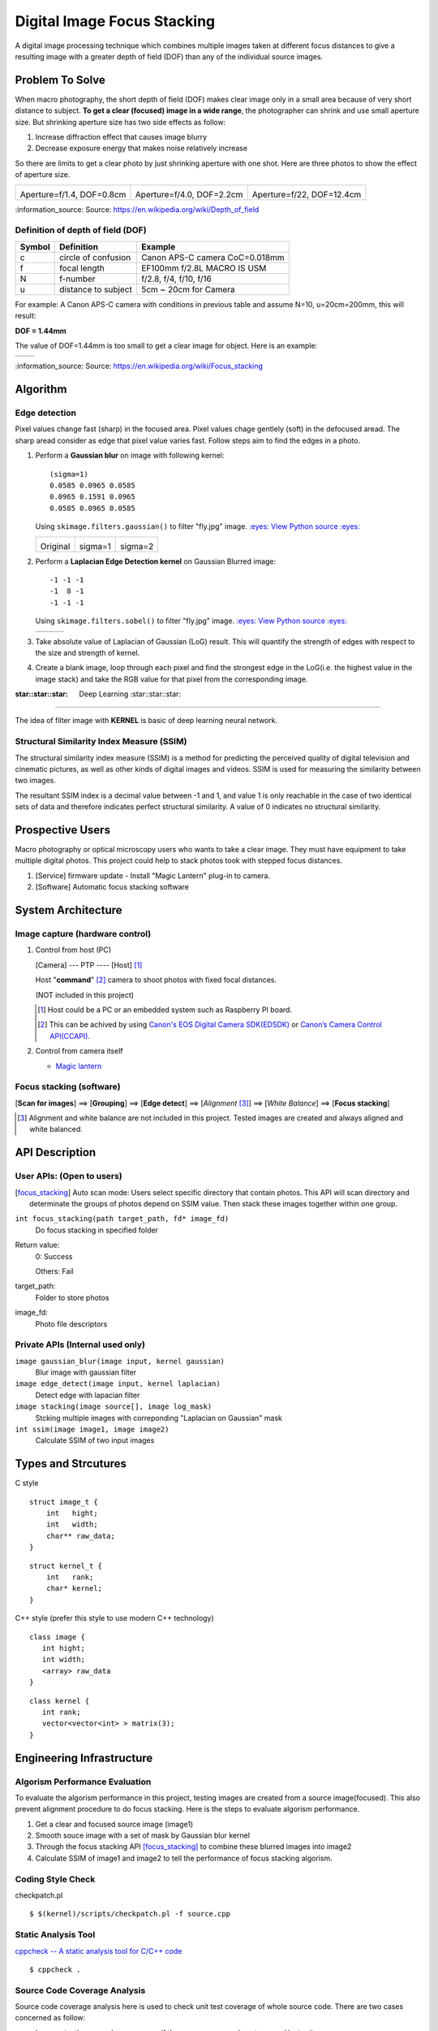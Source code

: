 ============================
Digital Image Focus Stacking
============================

A digital image processing technique which combines multiple images taken
at different focus distances to give a resulting image with a greater depth of
field (DOF) than any of the individual source images.


Problem To Solve
================

When macro photography, the short depth of field (DOF) makes clear image only
in a small area because of very short distance to subject. **To get a clear
(focused) image in a wide range**, the photographer can shrink and use small
aperture size. But shrinking aperture size has two side effects as follow:

1. Increase diffraction effect that causes image blurry
2. Decrease exposure energy that makes noise relatively increase

So there are limits to get a clear photo by just shrinking aperture with one
shot. Here are three photos to show the effect of aperture size.

+-------------------------------------+-------------------------------------+------------------------------------+
| .. image:: wiki/Dof_blocks_f1_4.jpg | .. image:: wiki/Dof_blocks_f4_0.jpg | .. image:: wiki/Dof_blocks_f22.jpg |
| Aperture=f/1.4, DOF=0.8cm           | Aperture=f/4.0, DOF=2.2cm           | Aperture=f/22, DOF=12.4cm          |
+-------------------------------------+-------------------------------------+------------------------------------+

\:information_source: Source: https://en.wikipedia.org/wiki/Depth_of_field

Definition of depth of field (DOF)
__________________________________

.. image:: DOF_equation.png

+--------+----------------------+--------------------------------+
| Symbol | Definition           | Example                        |
+========+======================+================================+
| c      | circle of confusion  | Canon APS-C camera CoC=0.018mm |
+--------+----------------------+--------------------------------+
| f      |  focal length        | EF100mm f/2.8L MACRO IS USM    |
+--------+----------------------+--------------------------------+
| N      |  f-number            | f/2.8, f/4, f/10, f/16         |
+--------+----------------------+--------------------------------+
| u      |  distance to subject | 5cm ~ 20cm for Camera          |
+--------+----------------------+--------------------------------+

For example: A Canon APS-C camera with conditions in previous table and assume 
N=10, u=20cm=200mm, this will result:

**DOF = 1.44mm**

The value of DOF=1.44mm is too small to get a clear image for object. Here is an
example:

+-------------------------------+-------------------------------+
| .. image:: ../images/fly1.jpg | .. image:: ../images/fly2.jpg |
+-------------------------------+-------------------------------+

\:information_source: Source: https://en.wikipedia.org/wiki/Focus_stacking


Algorithm
=========

Edge detection
______________

Pixel values change fast (sharp) in the focused area. Pixel values chage gentlely
(soft) in the defocused aread. The sharp aread consider as edge that pixel value
varies fast. Follow steps aim to find the edges in a photo.

1. Perform a **Gaussian blur** on image with following kernel:

   ::

      (sigma=1)
      0.0585 0.0965 0.0585
      0.0965 0.1591 0.0965
      0.0585 0.0965 0.0585

   Using ``skimage.filters.gaussian()`` to filter "fly.jpg" image. 
   `:eyes: View Python source :eyes: <https://github.com/TommyLin/focus-stacking/blob/master/src/gaussian_blur.py>`_

   +-------------------------------+-------------------------------------+-------------------------------------+
   | .. image:: ../images/fly1.jpg | .. image:: ../images/fly1_blur1.jpg | .. image:: ../images/fly1_blur2.jpg |
   | Original                      | sigma=1                             | sigma=2                             |
   +-------------------------------+-------------------------------------+-------------------------------------+

2. Perform a **Laplacian Edge Detection kernel** on Gaussian Blurred image:

   ::

      -1 -1 -1
      -1  8 -1
      -1 -1 -1

   Using ``skimage.filters.sobel()`` to filter "fly.jpg" image. 
   `:eyes: View Python source :eyes: <https://github.com/TommyLin/focus-stacking/blob/master/src/edge_detect.py>`_

   +------------------------------------+-------------------------------------+-------------------------------------+
   | .. image:: ../images/fly1_edge.jpg | .. image:: ../images/fly1_edge1.jpg | .. image:: ../images/fly1_edge2.jpg |
   +------------------------------------+-------------------------------------+-------------------------------------+

3. Take absolute value of Laplacian of Gaussian (LoG) result. This will quantify
   the strength of edges with respect to the size and strength of kernel.
4. Create a blank image, loop through each pixel and find the strongest edge in
   the LoG(i.e. the highest value in the image stack) and take the RGB value for
   that pixel from the corresponding image.

:star::star::star: Deep Learning :star::star::star:
___________________________________________________

The idea of filter image with **KERNEL** is basic of deep learning neural network.

Structural Similarity Index Measure (SSIM)
__________________________________________

The structural similarity index measure (SSIM) is a method for predicting the
perceived quality of digital television and cinematic pictures, as well as other
kinds of digital images and videos. SSIM is used for measuring the similarity
between two images.

.. image:: https://wikimedia.org/api/rest_v1/media/math/render/svg/1783c17346b8f4c822ed206798bb6769a845c417

The resultant SSIM index is a decimal value between -1 and 1, and value 1 is
only reachable in the case of two identical sets of data and therefore indicates
perfect structural similarity. A value of 0 indicates no structural similarity.

Prospective Users
=================

Macro photography or optical microscopy users who wants to take a clear image.
They must have equipment to take multiple digital photos. This project could
help to stack photos took with stepped focus distances.

1. [Service] firmware update - Install "Magic Lantern" plug-in to camera.
2. [Software] Automatic focus stacking software


System Architecture
===================

**Image capture** (hardware control)
____________________________

1. Control from host (PC)

   [Camera] --- PTP ---- [Host] [#]_

   Host "**command**" [#]_ camera to shoot photos with fixed focal distances.

   (NOT included in this project)

   .. [#] Host could be a PC or an embedded system such as Raspberry PI board.
   .. [#] This can be achived by using `Canon's EOS Digital Camera SDK(EDSDK) <https://www.codeproject.com/articles/688276/canon-edsdk-tutorial-in-csharp>`_ or `Canon’s Camera Control API(CCAPI) <https://www.canonbody.com/canon-usa-introduction-to-canons-camera-control-api-with-canon-developer-community/>`_.

       .. image:: ./Canon-EDSDK.jpg
       .. image:: ./Canon-CCAPI.png

2. Control from camera itself

   * `Magic lantern <https://magiclantern.fm/>`_
      .. image:: ./MagicLantern.png

**Focus stacking** (software)
_____________________________

[**Scan for images**] ==> [**Grouping**] ==> [**Edge detect**] ==> [*Alignment* [#]_] ==> [*White Balance*] ==> [**Focus stacking**]

.. [#] Alignment and white balance are not included in this project. Tested images are created and always aligned and white balanced.

API Description
===============

User APIs: (Open to users)
__________________________

.. [focus_stacking] Auto scan mode: Users select specific directory that contain photos. This API
  will scan directory and determinate the groups of photos depend on SSIM value. Then stack these
  images together within one group.

``int focus_stacking(path target_path, fd* image_fd)``
    Do focus stacking in specified folder

Return value:
  0: Success

  Others: Fail

target_path:
  Folder to store photos

image_fd:
  Photo file descriptors


Private APIs (Internal used only)
________________________________________

``image gaussian_blur(image input, kernel gaussian)``
  Blur image with gaussian filter

``image edge_detect(image input, kernel laplacian)``
  Detect edge with lapacian filter

``image stacking(image source[], image log_mask)``
  Stcking multiple images with correponding "Laplacian on Gaussian" mask

``int ssim(image image1, image image2)``
  Calculate SSIM of two input images

Types and Strcutures
====================

C style

::

  struct image_t {
      int   hight;
      int   width;
      char** raw_data;
  }

::

  struct kernel_t {
      int   rank;
      char* kernel;
  }

C++ style (prefer this style to use modern C++ technology)

::

  class image {
     int hight;
     int width;
     <array> raw_data
  }

::

  class kernel {
     int rank;
     vector<vector<int> > matrix(3);
  }

Engineering Infrastructure
==========================

Algorism Performance Evaluation
_______________________________

To evaluate the algorism performance in this project, testing images are created 
from a source image(focused). This also prevent alignment procedure to do focus
stacking. Here is the steps to evaluate algorism performance.

1. Get a clear and focused source image (image1)
2. Smooth souce image with a set of mask by Gaussian blur kernel
3. Through the focus stacking API [focus_stacking]_ to combine these blurred images into image2
4. Calculate SSIM of image1 and image2 to tell the performance of focus stacking algorism.

Coding Style Check
__________________

checkpatch.pl

::

    $ $(kernel)/scripts/checkpatch.pl -f source.cpp

Static Analysis Tool
____________________

`cppcheck -- A static analysis tool for C/C++ code <http://cppcheck.sourceforge.net/>`_



::

    $ cppcheck .

Source Code Coverage Analysis
_____________________________

Source code coverage analysis here is used to check unit test coverage of whole source code. There are two cases concerned as follow:

* Improve testing procedure coverage, if there was source code not covered by testing.
* Remove redundant code, if there was no condition could cover or test it.

`gcov -- a Test Coverage Program <https://gcc.gnu.org/onlinedocs/gcc/Gcov.html>`_

`LCOV - the LTP GCOV extension <http://ltp.sourceforge.net/coverage/lcov.php>`_

Steps to create code coverage information:

1. Enable coverage testing the program and compiled with the following options:

   ``$ gcc -Wall -fprofile-arcs -ftest-coverage cov.c``

2. Running test

   ``$ python3 -m pytest -v``
   (This will create \*.gcov)

3. Generate html formate report from \*.gcov

   ``$ make lcov``

   Makefile

::

   TARGET = _vector
   lcov:
           lcov --capture --directory . --output-file $(TARGET).info --test-name $(TARGET)
           genhtml $(TARGET).info --output-directory output --title "$(TARGET)" --show-details --legend

4. Browse result at ``./output/index.html`` with browser.

Estimated Computations
======================

Conditions:

* Image size: 5184x3456 (RGB)
* Kernel size: 3x3
* Gaussian / Laplacian filtering => x2

For the focus stacking part:

5184 x 3456 x 3 x (3 x 3) x 2 multiplications and additions per image

Then multiply with how many photos in the directory to stack.

For the SSIM part:

5184 x 3456 x 3 x (9 multiplication , 1 division, 6 addition)

Assume there are 4 photos in directory. To determinate the relationship of each other, above SSIM calculation needs to multiply with (4 x 3 / 2) = 6.



Schedule
========

Original

* Week 1: [Python] Generate defocused photos (Gaussian blur)
* Week 2: [C++] Evaluate SSIM of two photos
* Week 3: Github CI
* Week 4: [Python] Setup testing environment
* Week 5: [Python] Browse directory and read image
* Week 6: [C++] Gaussian blur & Laplacian edge detection
* Week 7: [C++] Image stacking
* Week 8: [Python/C++] Debug and optimization


Then become

- Week 1: |50%| 11/02 [Python] Generate defocused photos (Gaussian blur)
- Week 2: |100%| 11/09 [C++] Evaluate SSIM of two photos  => :dart: `[Performance Index] <https://github.com/TommyLin/focus-stacking/milestone/5>`_
- Week 3: |100%| 11/16 Github CI => :dart: `[Github Actions implementation] <https://github.com/TommyLin/focus-stacking/milestone/2>`_ / :dart: `[Try Github functions] <https://github.com/TommyLin/focus-stacking/milestone/3>`_
- Week 4: |100%| 11/23 [Python] Setup testing environment
- Week 5: |50%| 11/30 [Python] Browse directory and read image
- Week 6: |30%| 12/07 [C++] Gaussian blur & Laplacian edge detection => :dart: `[C++ implementation and acceleration] <https://github.com/TommyLin/focus-stacking/milestone/4>`_
- Week 7: |0%| 12/14 [C++] Image stacking => :dart: `[Functions implemented by Python] <https://github.com/TommyLin/focus-stacking/milestone/1>`_
- Week 8: |0%| 12/21 [Python/C++] Debug and optimization
- |0%| 12/28 Term project presentation 1
- |0%| 01/04 **Term project presentation 2** (V)
- |0%| 01/11 No meeting (optional lecture is not planned)

.. |0%| image:: https://progress-bar.dev/0
.. |10%| image:: https://progress-bar.dev/10
.. |20%| image:: https://progress-bar.dev/20
.. |30%| image:: https://progress-bar.dev/30
.. |40%| image:: https://progress-bar.dev/40
.. |50%| image:: https://progress-bar.dev/50
.. |60%| image:: https://progress-bar.dev/60
.. |70%| image:: https://progress-bar.dev/70
.. |80%| image:: https://progress-bar.dev/80
.. |90%| image:: https://progress-bar.dev/90
.. |100%| image:: https://progress-bar.dev/100


References
==========

1. https://en.wikipedia.org/wiki/Focus_stacking
2. https://en.wikipedia.org/wiki/Depth_of_field
3. https://en.wikipedia.org/wiki/Circle_of_confusion
4. https://en.wikipedia.org/wiki/Structural_similarity
